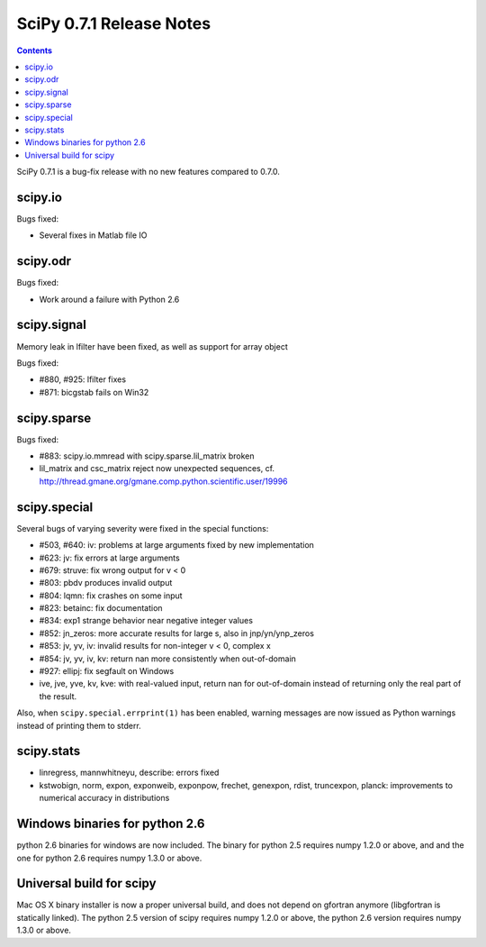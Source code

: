 =========================
SciPy 0.7.1 Release Notes
=========================

.. contents::

SciPy 0.7.1 is a bug-fix release with no new features compared to 0.7.0.

scipy.io
========

Bugs fixed:

- Several fixes in Matlab file IO

scipy.odr
=========

Bugs fixed:

- Work around a failure with Python 2.6

scipy.signal
============

Memory leak in lfilter have been fixed, as well as support for array object

Bugs fixed:

- #880, #925: lfilter fixes
- #871: bicgstab fails on Win32


scipy.sparse
============

Bugs fixed:

- #883: scipy.io.mmread with scipy.sparse.lil_matrix broken
- lil_matrix and csc_matrix reject now unexpected sequences,
  cf. http://thread.gmane.org/gmane.comp.python.scientific.user/19996

scipy.special
=============

Several bugs of varying severity were fixed in the special functions:

- #503, #640: iv: problems at large arguments fixed by new implementation
- #623: jv: fix errors at large arguments
- #679: struve: fix wrong output for v < 0
- #803: pbdv produces invalid output
- #804: lqmn: fix crashes on some input
- #823: betainc: fix documentation
- #834: exp1 strange behavior near negative integer values
- #852: jn_zeros: more accurate results for large s, also in jnp/yn/ynp_zeros
- #853: jv, yv, iv: invalid results for non-integer v < 0, complex x
- #854: jv, yv, iv, kv: return nan more consistently when out-of-domain
- #927: ellipj: fix segfault on Windows
- ive, jve, yve, kv, kve: with real-valued input, return nan for out-of-domain
  instead of returning only the real part of the result.

Also, when ``scipy.special.errprint(1)`` has been enabled, warning
messages are now issued as Python warnings instead of printing them to
stderr.


scipy.stats
===========

- linregress, mannwhitneyu, describe: errors fixed
- kstwobign, norm, expon, exponweib, exponpow, frechet, genexpon, rdist,
  truncexpon, planck: improvements to numerical accuracy in distributions

Windows binaries for python 2.6
===============================

python 2.6 binaries for windows are now included. The binary for python 2.5
requires numpy 1.2.0 or above, and and the one for python 2.6 requires numpy
1.3.0 or above.

Universal build for scipy
=========================

Mac OS X binary installer is now a proper universal build, and does not depend
on gfortran anymore (libgfortran is statically linked). The python 2.5 version
of scipy requires numpy 1.2.0 or above, the python 2.6 version requires numpy
1.3.0 or above.
